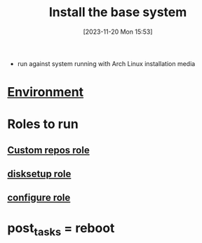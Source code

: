 :PROPERTIES:
:ID:       3c421bcc-91d3-40ef-a47b-65c546cb2e2b
:END:
#+title: Install the base system
#+date: [2023-11-20 Mon 15:53]
#+startup: overview

- run against system running with Arch Linux installation media

* [[id:442e7389-2ef7-49ca-a495-077b37f9e862][Environment]]
* Roles to run
** [[id:6cb99f19-9a29-4031-bfec-f2eb959058cb][Custom repos role]]
** [[id:430ad7fb-2084-4d2d-9f41-da7da553394d][disksetup role]]
** [[id:afdd6dd9-ceec-46e6-bb11-d070e9fa10ea][configure role]]
* post_tasks = reboot
